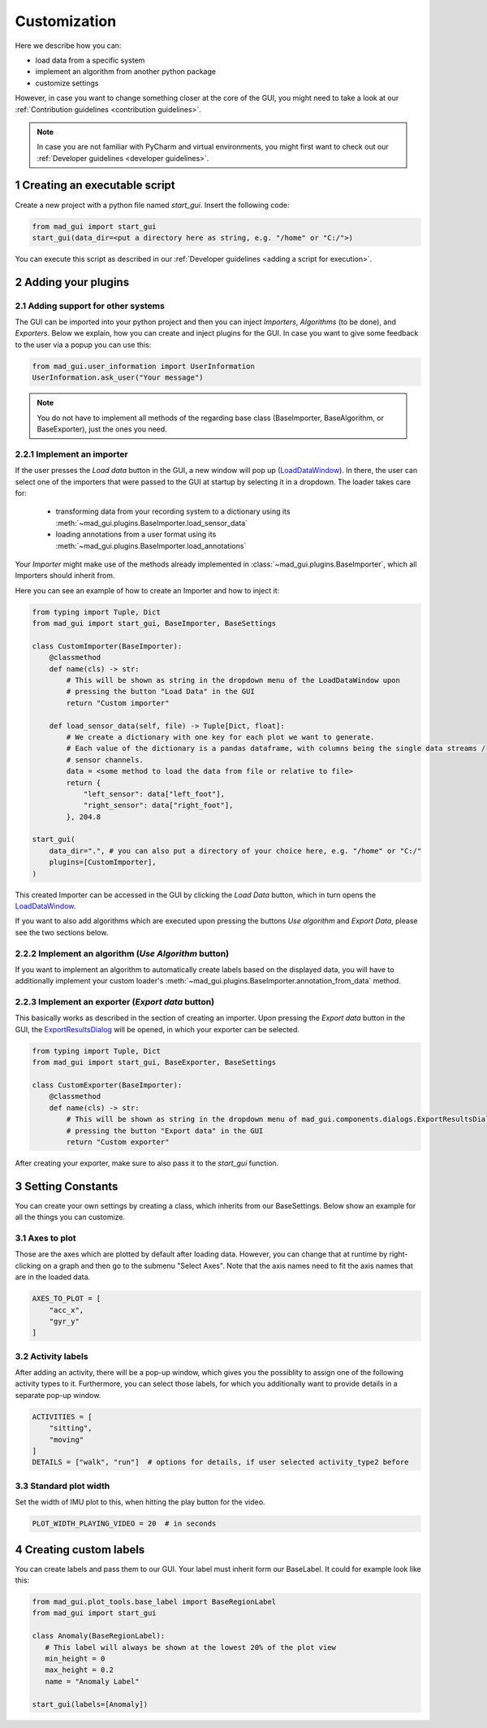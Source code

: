 .. _customization:

*************
Customization
*************

Here we describe how you can:

- load data from a specific system
- implement an algorithm from another python package
- customize settings

However, in case you want to change something closer at the core of the GUI, you might need to take a look at our
:ref:`Contribution guidelines <contribution guidelines>`.

.. note::
   In case you are not familiar with PyCharm and virtual environments, you might first want to check out our
   :ref:`Developer guidelines <developer guidelines>`.

1 Creating an executable script
###############################
Create a new project with a python file named `start_gui`.
Insert the following code:

.. code-block:: python

    from mad_gui import start_gui
    start_gui(data_dir=<put a directory here as string, e.g. "/home" or "C:/">)

You can execute this script as described in our :ref:`Developer guidelines <adding a script for execution>`.

.. _other systems:

2 Adding your plugins
#####################

2.1 Adding support for other systems
************************************

The GUI can be imported into your python project and then you can inject `Importers`, `Algorithms` (to be done), and
`Exporters`.
Below we explain, how you can create and inject plugins for the GUI.
In case you want to give some feedback to the user via a popup you can use this:

.. code-block:: python

   from mad_gui.user_information import UserInformation
   UserInformation.ask_user("Your message")

.. note::
   You do not have to implement all methods of the regarding base class (BaseImporter, BaseAlgorithm, or BaseExporter),
   just the ones you need.

2.2.1 Implement an importer
***************************
If the user presses the `Load data` button in the GUI, a new window will pop up (`LoadDataWindow <https://github.com/mad-lab-fau/mad-gui/blob/main/mad_gui/components/dialogs/plugin_selection/load_data_dialog.py#L28>`_).
In there, the user can select one of the importers that were passed to the GUI at startup by selecting it in a dropdown.
The loader takes care for:

   * transforming data from your recording system to a dictionary using its :meth:`~mad_gui.plugins.BaseImporter.load_sensor_data`
   * loading annotations from a user format using its :meth:`~mad_gui.plugins.BaseImporter.load_annotations`

Your `Importer` might make use of the methods already implemented in :class:`~mad_gui.plugins.BaseImporter`, which all Importers should inherit
from.

Here you can see an example of how to create an Importer and how to inject it:

.. code-block:: python

    from typing import Tuple, Dict
    from mad_gui import start_gui, BaseImporter, BaseSettings

    class CustomImporter(BaseImporter):
        @classmethod
        def name(cls) -> str:
            # This will be shown as string in the dropdown menu of the LoadDataWindow upon
            # pressing the button "Load Data" in the GUI
            return "Custom importer"

        def load_sensor_data(self, file) -> Tuple[Dict, float]:
            # We create a dictionary with one key for each plot we want to generate.
            # Each value of the dictionary is a pandas dataframe, with columns being the single data streams /
            # sensor channels.
            data = <some method to load the data from file or relative to file>
            return {
                "left_sensor": data["left_foot"],
                "right_sensor": data["right_foot"],
            }, 204.8

    start_gui(
        data_dir=".", # you can also put a directory of your choice here, e.g. "/home" or "C:/"
        plugins=[CustomImporter],
    )

This created Importer can be accessed in the GUI by clicking the `Load Data` button, which in turn opens the
`LoadDataWindow <https://github.com/mad-lab-fau/mad-gui/blob/main/mad_gui/components/dialogs/plugin_selection/load_data_dialog.py#L28>`_.

If you want to also add algorithms which are executed upon pressing the buttons `Use algorithm` and `Export Data`,
please see the two sections below.

2.2.2 Implement an algorithm (`Use Algorithm` button)
*****************************************************
If you want to implement an algorithm to automatically create labels based on the displayed data,
you will have to additionally implement your custom loader's :meth:`~mad_gui.plugins.BaseImporter.annotation_from_data`
method.

2.2.3 Implement an exporter (`Export data` button)
**************************************************
This basically works as described in the section of creating an importer.
Upon pressing the `Export data` button in the GUI, the `ExportResultsDialog <https://github.com/mad-lab-fau/mad-gui/blob/main/mad_gui/components/dialogs/plugin_selection/export_results_dialog.py#L19>`_ will be
opened, in which your exporter can be selected.

.. code-block:: python

    from typing import Tuple, Dict
    from mad_gui import start_gui, BaseExporter, BaseSettings

    class CustomExporter(BaseImporter):
        @classmethod
        def name(cls) -> str:
            # This will be shown as string in the dropdown menu of mad_gui.components.dialogs.ExportResultsDialog upon
            # pressing the button "Export data" in the GUI
            return "Custom exporter"

After creating your exporter, make sure to also pass it to the `start_gui` function.


3 Setting Constants
###################

You can create your own settings by creating a class, which inherits from our BaseSettings.
Below show an example for all the things you can customize.


3.1 Axes to plot
****************
Those are the axes which are plotted by default after loading data.
However, you can change that at runtime by right-clicking on a graph and then go to the submenu "Select Axes".
Note that the axis names need to fit the axis names that are in the loaded data.

.. code-block:: python

   AXES_TO_PLOT = [
       "acc_x",
       "gyr_y"
   ]

.. _consts activity labels:

3.2 Activity labels
********************
After adding an activity, there will be a pop-up window, which gives you the possiblity to assign one of the following
activity types to it. Furthermore, you can select those labels, for which you additionally want to provide details in
a separate pop-up window.

.. code-block:: python

   ACTIVITIES = [
       "sitting",
       "moving"
   ]
   DETAILS = ["walk", "run"]  # options for details, if user selected activity_type2 before

.. _consts-stride-labels:

3.3 Standard plot width
***********************
Set the width of IMU plot to this, when hitting the play button for the video.

.. code-block:: python

   PLOT_WIDTH_PLAYING_VIDEO = 20  # in seconds


4 Creating custom labels
########################
You can create labels and pass them to our GUI.
Your label must inherit form our BaseLabel.
It could for example look like this:

.. code-block:: python

   from mad_gui.plot_tools.base_label import BaseRegionLabel
   from mad_gui import start_gui

   class Anomaly(BaseRegionLabel):
      # This label will always be shown at the lowest 20% of the plot view
      min_height = 0
      max_height = 0.2
      name = "Anomaly Label"

   start_gui(labels=[Anomaly])